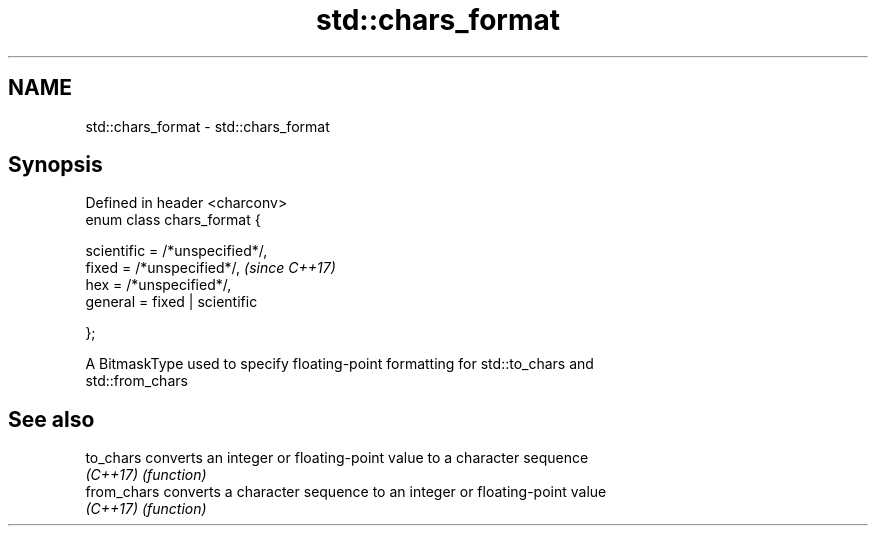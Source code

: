 .TH std::chars_format 3 "2021.11.17" "http://cppreference.com" "C++ Standard Libary"
.SH NAME
std::chars_format \- std::chars_format

.SH Synopsis
   Defined in header <charconv>
   enum class chars_format {

       scientific = /*unspecified*/,
       fixed = /*unspecified*/,       \fI(since C++17)\fP
       hex = /*unspecified*/,
       general = fixed | scientific

   };

   A BitmaskType used to specify floating-point formatting for std::to_chars and
   std::from_chars

.SH See also

   to_chars   converts an integer or floating-point value to a character sequence
   \fI(C++17)\fP    \fI(function)\fP
   from_chars converts a character sequence to an integer or floating-point value
   \fI(C++17)\fP    \fI(function)\fP
